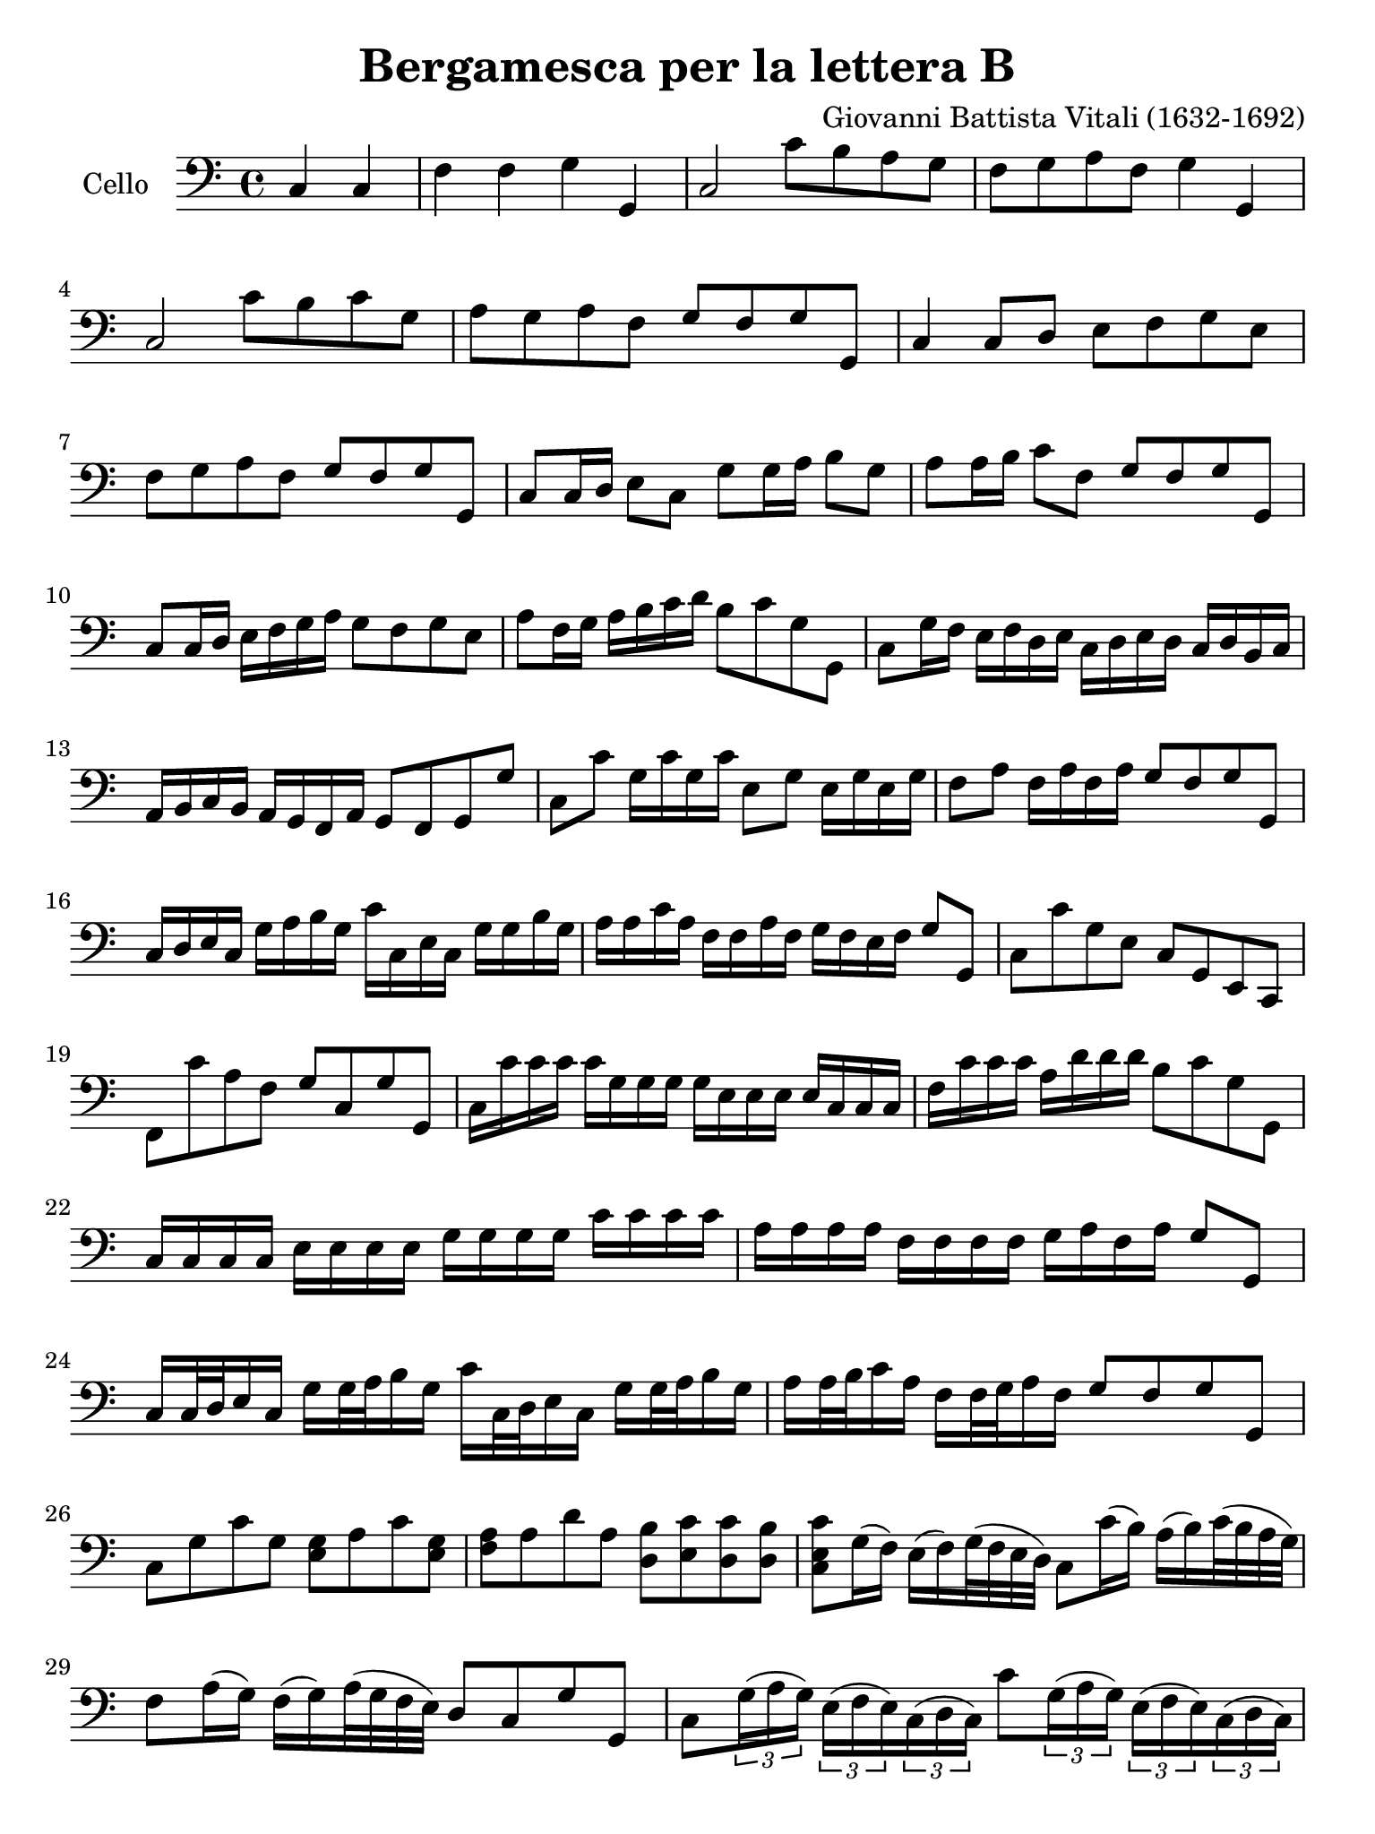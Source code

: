 #(set-global-staff-size 21)

\version "2.18.2"

\header {
  title = "Bergamesca per la lettera B"
  composer = "Giovanni Battista Vitali (1632-1692)"
  tagline = ""
}

\language "italiano"

% iPad Pro 12.9

\paper {
 paper-width  = 195\mm
 paper-height = 260\mm
}

\score {
  \new Staff
   \with {instrumentName = #"Cello "}
   {
   \override Hairpin.to-barline = ##f
   \time 4/4
   \key do \major
   \clef "bass"
   \repeat volta 2 {
     \partial 2 do4 do4
     fa4 fa4 sol4 sol,4                                                    % 1
     do2 do'8 si8 la8 sol8                                                 % 2
     fa8 sol8 la8 fa8 sol4 sol,4                                           % 3
     do2 do'8 si8 do'8 sol8                                                % 4
     la8 sol8 la8 fa8 sol8 fa8 sol8 sol,8                                  % 5
     do4 do8 re8 mi8 fa8 sol8 mi8                                          % 6
     fa8 sol8 la8 fa8 sol8 fa8 sol8 sol,8                                  % 7
     do8 do16 re16 mi8 do8 sol8 sol16 la16 si8 sol8                        % 8
     la8 la16 si16 do'8 fa8 sol8 fa8 sol8 sol,8                            % 9
     do8 do16 re16 mi16 fa16 sol16 la16 sol8 fa8 sol8 mi8                  % 10
     la8 fa16 sol16 la16 si16 do'16 re'16 si8 do'8 sol8 sol,8              % 11
     do8 sol16 fa16  mi16 fa16 re16 mi16
     do16 re16 mi16 re16  do16 re16 si,16 do16                             % 12
     la,16 si,16 do16 si,16 la,16 sol,16 fa,16 la,16 sol,8 fa,8 sol,8 sol8 % 13
     do8 do'8  sol16 do'16 sol16 do'16  mi8 sol8 mi16 sol16 mi16 sol16     % 14
     fa8 la8 fa16 la16 fa16 la16 sol8 fa8 sol8 sol,8                       % 15
     do16 re16 mi16 do16 sol16 la16 si16 sol16
     do'16 do16 mi16 do16 sol16 sol16 si16 sol16                           % 16
     la16 la16 do'16 la16 fa16 fa16 la16 fa16
     sol16 fa16 mi16 fa16 sol8 sol,8                                       % 17
     do8 do'8 sol8 mi8 do8 sol,8 mi,8 do,8                                 % 18
     fa,8 do'8 la8 fa8 sol8 do8 sol8 sol,8                                 % 19
     do16 do'16 do'16 do'16 do'16 sol16 sol16 sol16
     sol16 mi16 mi16 mi16 mi16 do16 do16 do16                              % 20
     fa16 do'16 do'16 do'16 la16 re'16 re'16 re'16  si8 do'8 sol8 sol,8    % 21
     do16 do16 do16 do16  mi16 mi16 mi16 mi16  sol16 sol16 sol16 sol16
     do'16 do'16 do'16 do'16                                               % 22
     la16 la16 la16 la16 fa16 fa16 fa16 fa16
     sol16 la16 fa16 la16 sol8 sol,8                                       % 23
     do16 do32 re32 mi16 do16 sol16 sol32 la32 si16 sol16
     do'16 do32 re32 mi16 do16 sol16 sol32 la32 si16 sol16                 % 24
     la16 la32 si32 do'16 la16 fa16 fa32 sol32 la16 fa16
     sol8 fa8 sol8 sol,8                                                   % 25
     do8 sol8 do'8 sol8<<mi8 sol8>> la8 do'8 <<mi8 sol8>>                  % 26
     <<fa8 la8>> la8 re'8 la8
     <<re8 si8>> <<mi8 do'8>> <<re8 do'8>> <<re8 si8>>                     % 27
     <<do8 mi8 do'8>> sol16(fa16) mi16(fa16) sol32(fa32 mi32 re32)
     do8 do'16(si16) la16(si16) do'32(si32 la32 sol32)                     % 28
     fa8 la16(sol16) fa16(sol16) la32(sol32 fa32 mi32) re8 do8 sol8 sol,8  % 29
     do8
     \tuplet 3/2 {sol16(la16 sol16)}
     \tuplet 3/2 {mi16(fa16 mi16)}
     \tuplet 3/2 {do16(re16 do16)}
     do'8
     \tuplet 3/2 {sol16(la16 sol16)}
     \tuplet 3/2 {mi16(fa16 mi16)}
     \tuplet 3/2 {do16(re16 do16)}                                         % 30
     fa8
     \tuplet 3/2 {la16(si16 la16)}
     \tuplet 3/2 {fa16(mi16 fa16)}
     \tuplet 3/2 {re16(mi16 re16)}
     sol8 fa8 sol8 sol,8                                                   % 31
     do8 sol8 mi16 do16 mi16 do16
     sol16 mi16 sol16 mi16 do'16 sol16 do'16 sol16                         % 32
     la16 fa16 la16 fa16 re16 la,16 re16 la,16  si,8 do8 sol8 sol,8        % 33
     do8 do'16 sol16 mi8 sol16 mi16 do8 do'16 sol16 mi8 do'16 sol16        % 34
     la8 do'16 la16 fa8 la16 fa16 re8 mi16 fa16 sol8 sol,8                 % 35
     do16 do'16(si16) la16(sol16) fa16(mi16) re16(do16) la16(sol16)
     fa16(si16) re16(do16) si,16(                                          % 36
     la,16) fa16(mi16) re16(do16) mi16(re16) do16(si,8) do8 sol8 sol,8     % 37
     do2                                                                   % 38
   }
 }
}